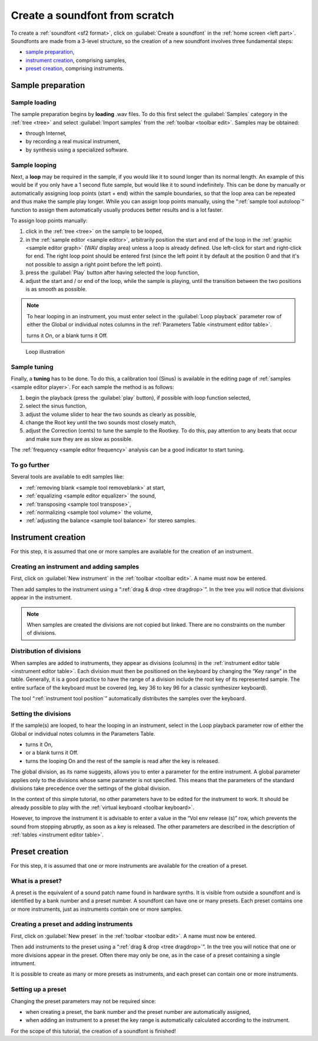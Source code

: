 .. _create a soundfont from scratch:

Create a soundfont from scratch
===============================

To create a :ref:`soundfont <sf2 format>`, click on :guilabel:`Create a soundfont` in the :ref:`home screen <left part>`.
Soundfonts are made from a 3-level structure, so the creation of a new soundfont involves three fundamental steps:

* `sample preparation`_,
* `instrument creation`_, comprising samples,
* `preset creation`_, comprising instruments.


.. _sample preparation:

Sample preparation
------------------


Sample loading
^^^^^^^^^^^^^^

The sample preparation begins by **loading** .wav files.
To do this first select the :guilabel:`Samples` category in the :ref:`tree <tree>` and select :guilabel:`Import samples` from the :ref:`toolbar <toolbar edit>`.
Samples may be obtained:

* through Internet,
* by recording a real musical instrument,
* by synthesis using a specialized software.


Sample looping
^^^^^^^^^^^^^^

Next, a **loop** may be required in the sample, if you would like it to sound longer than its normal length.
An example of this would be if you only have a 1 second flute sample, but would like it to sound indefinitely.
This can be done by manually or automatically assigning loop points (start + end) within the sample boundaries, so that the loop area can be repeated and thus make the sample play longer.
While you can assign loop points manually, using the “:ref:`sample tool autoloop`“ function to assign them automatically usually produces better results and is a lot faster.

To assign loop points manually:

#. click in the :ref:`tree <tree>` on the sample to be looped,
#. in the :ref:`sample editor <sample editor>`, arbitrarily position the start and end of the loop in the :ref:`graphic <sample editor graph>` (WAV display area) unless a loop is already defined.
   Use left-click for start and right-click for end.
   The right loop point should be entered first (since the left point it by default at the position 0 and that it's not possible to assign a right point before the left point).
#. press the :guilabel:`Play` button after having selected the loop function,
#. adjust the start and / or end of the loop, while the sample is playing, until the transition between the two positions is as smooth as possible.

.. note::
   To hear looping in an instrument, you must enter select |loop on| in the :guilabel:`Loop playback` parameter row of either the Global or individual notes columns in the :ref:`Parameters Table <instrument editor table>`.

   |loop on| turns it On, |loop off| or a blank turns it Off.


.. figure:: images/loop_illustration.png

   Loop illustration


Sample tuning
^^^^^^^^^^^^^

Finally, a **tuning** has to be done.
To do this, a calibration tool (Sinus) is available in the editing page of :ref:`samples <sample editor player>`.
For each sample the method is as follows:

#. begin the playback (press the :guilabel:`play` button), if possible with loop function selected,
#. select the sinus function,
#. adjust the volume slider to hear the two sounds as clearly as possible,
#. change the Root key until the two sounds most closely match,
#. adjust the Correction (cents) to tune the sample to the Rootkey.
   To do this, pay attention to any beats that occur and make sure they are as slow as possible.

The :ref:`frequency <sample editor frequency>` analysis can be a good indicator to start tuning.


To go further
^^^^^^^^^^^^^

Several tools are available to edit samples like:

* :ref:`removing blank <sample tool removeblank>` at start,
* :ref:`equalizing <sample editor equalizer>` the sound,
* :ref:`transposing <sample tool transpose>`,
* :ref:`normalizing <sample tool volume>` the volume,
* :ref:`adjusting the balance <sample tool balance>` for stereo samples.


.. _instrument creation:

Instrument creation
-------------------

For this step, it is assumed that one or more samples are available for the creation of an instrument.


Creating an instrument and adding samples
^^^^^^^^^^^^^^^^^^^^^^^^^^^^^^^^^^^^^^^^^

First, click on :guilabel:`New instrument` in the :ref:`toolbar <toolbar edit>`.
A name must now be entered.

Then add samples to the instrument using a “:ref:`drag & drop <tree dragdrop>`”.
In the tree you will notice that divisions appear in the instrument.

.. note::
   When samples are created the divisions are not copied but linked.
   There are no constraints on the number of divisions.


Distribution of divisions
^^^^^^^^^^^^^^^^^^^^^^^^^

When samples are added to instruments, they appear as divisions (columns) in the :ref:`instrument editor table <instrument editor table>`.
Each division must then be positioned on the keyboard by changing the “Key range” in the table.
Generally, it is a good practice to have the range of a division include the root key of its represented sample.
The entire surface of the keyboard must be covered (eg, key 36 to key 96 for a classic synthesizer keyboard).

The tool “:ref:`instrument tool position`” automatically distributes the samples over the keyboard.


Setting the divisions
^^^^^^^^^^^^^^^^^^^^^

If the sample(s) are looped, to hear the looping in an instrument, select |loop on| in the Loop playback parameter row of either the Global or individual notes columns in the Parameters Table.

* |loop on| turns it On,
* |loop off| or a blank turns it Off.
* |loop on and end| turns the looping On and the rest of the sample is read after the key is released.

The global division, as its name suggests, allows you to enter a parameter for the entire instrument.
A global parameter applies only to the divisions whose same parameter is not specified.
This means that the parameters of the standard divisions take precedence over the settings of the global division.

In the context of this simple tutorial, no other parameters have to be edited for the instrument to work.
It should be already possible to play with the :ref:`virtual keyboard <toolbar keyboard>`.

However, to improve the instrument it is advisable to enter a value in the “Vol env release (s)” row, which prevents the sound from stopping abruptly, as soon as a key is released.
The other parameters are described in the description of :ref:`tables <instrument editor table>`.


.. _preset creation:

Preset creation
---------------

For this step, it is assumed that one or more instruments are available for the creation of a preset.


What is a preset?
^^^^^^^^^^^^^^^^^

A preset is the equivalent of a sound patch name found in hardware synths.
It is visible from outside a soundfont and is identified by a bank number and a preset number.
A soundfont can have one or many presets.
Each preset contains one or more instruments, just as instruments contain one or more samples.


Creating a preset and adding instruments
^^^^^^^^^^^^^^^^^^^^^^^^^^^^^^^^^^^^^^^^

First, click on :guilabel:`New preset` in the :ref:`toolbar <toolbar edit>`.
A name must now be entered.

Then add instruments to the preset using a “:ref:`drag & drop <tree dragdrop>`”.
In the tree you will notice that one or more divisions appear in the preset.
Often there may only be one, as in the case of a preset containing a single intrument.

It is possible to create as many or more presets as instruments, and each preset can contain one or more instruments.


Setting up a preset
^^^^^^^^^^^^^^^^^^^

Changing the preset parameters may not be required since:

* when creating a preset, the bank number and the preset number are automatically assigned,
* when adding an instrument to a preset the key range is automatically calculated according to the instrument.

For the scope of this tutorial, the creation of a soundfont is finished!


.. inline images:

.. |loop on|         image:: images/loop_on.png
.. |loop off|        image:: images/loop_off.png
.. |loop on and end| image:: images/loop_on_end.png
